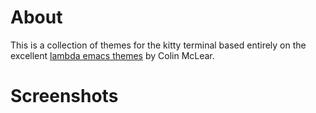 * About
This is a collection of themes for the kitty terminal based entirely on the excellent [[https://github.com/Lambda-Emacs/lambda-themes][lambda emacs themes]] by Colin McLear.

* Screenshots
[[./screenshots/dark-faded.png]]
